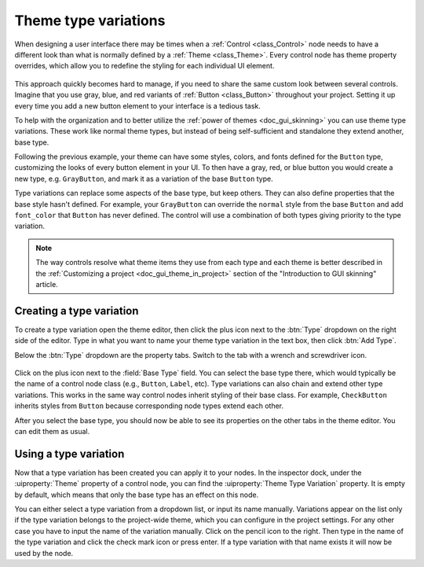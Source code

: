 .. _doc_gui_theme_type_variations:

Theme type variations
=====================

When designing a user interface there may be times when a :ref:`Control <class_Control>` node
needs to have a different look than what is normally defined by a :ref:`Theme <class_Theme>`.
Every control node has theme property overrides, which allow you to redefine the styling for
each individual UI element.

.. figure:: img/themecheck.png
   :align: center

This approach quickly becomes hard to manage, if you need to share the same custom look
between several controls. Imagine that you use gray, blue, and red variants of :ref:`Button <class_Button>`
throughout your project. Setting it up every time you add a new button element to your interface
is a tedious task.

To help with the organization and to better utilize the :ref:`power of themes <doc_gui_skinning>`
you can use theme type variations. These work like normal theme types, but instead
of being self-sufficient and standalone they extend another, base type.

Following the previous example, your theme can have some styles, colors, and fonts
defined for the ``Button`` type, customizing the looks of every button element in your UI.
To then have a gray, red, or blue button you would create a new type, e.g. ``GrayButton``, and
mark it as a variation of the base ``Button`` type.

Type variations can replace some aspects of the base type, but keep others.
They can also define properties that the base style hasn't defined. For example,
your ``GrayButton`` can override the ``normal`` style from the base ``Button``
and add ``font_color`` that ``Button`` has never defined. The control will use
a combination of both types giving priority to the type variation.

.. note::
   The way controls resolve what theme items they use from each type and each
   theme is better described in the :ref:`Customizing a project <doc_gui_theme_in_project>`
   section of the "Introduction to GUI skinning" article.

Creating a type variation
-------------------------

To create a type variation open the theme editor, then click the plus icon
next to the :btn:`Type` dropdown on the right side of the editor. Type in what
you want to name your theme type variation in the text box, then click :btn:`Add Type`.

Below the :btn:`Type` dropdown are the property tabs. Switch to the tab with a wrench
and screwdriver icon.

.. figure:: img/base_type.png
   :align: center

Click on the plus icon next to the :field:`Base Type` field. You can select the base type
there, which would typically be the name of a control node class (e.g., ``Button``, ``Label``, etc).
Type variations can also chain and extend other type variations. This works in the
same way control nodes inherit styling of their base class. For example, ``CheckButton``
inherits styles from ``Button`` because corresponding node types extend each other.

After you select the base type, you should now be able to see its properties on the other
tabs in the theme editor. You can edit them as usual.

Using a type variation
----------------------

Now that a type variation has been created you can apply it to your nodes.
In the inspector dock, under the :uiproperty:`Theme` property of a control node,
you can find the :uiproperty:`Theme Type Variation` property. It is empty by default,
which means that only the base type has an effect on this node.

You can either select a type variation from a dropdown list, or input its name
manually. Variations appear on the list only if the type variation belongs to
the project-wide theme, which you can configure in the project settings. For
any other case you have to input the name of the variation manually. Click on
the pencil icon to the right. Then type in the name of the type variation and click the
check mark icon or press enter. If a type variation with that name exists it
will now be used by the node.
